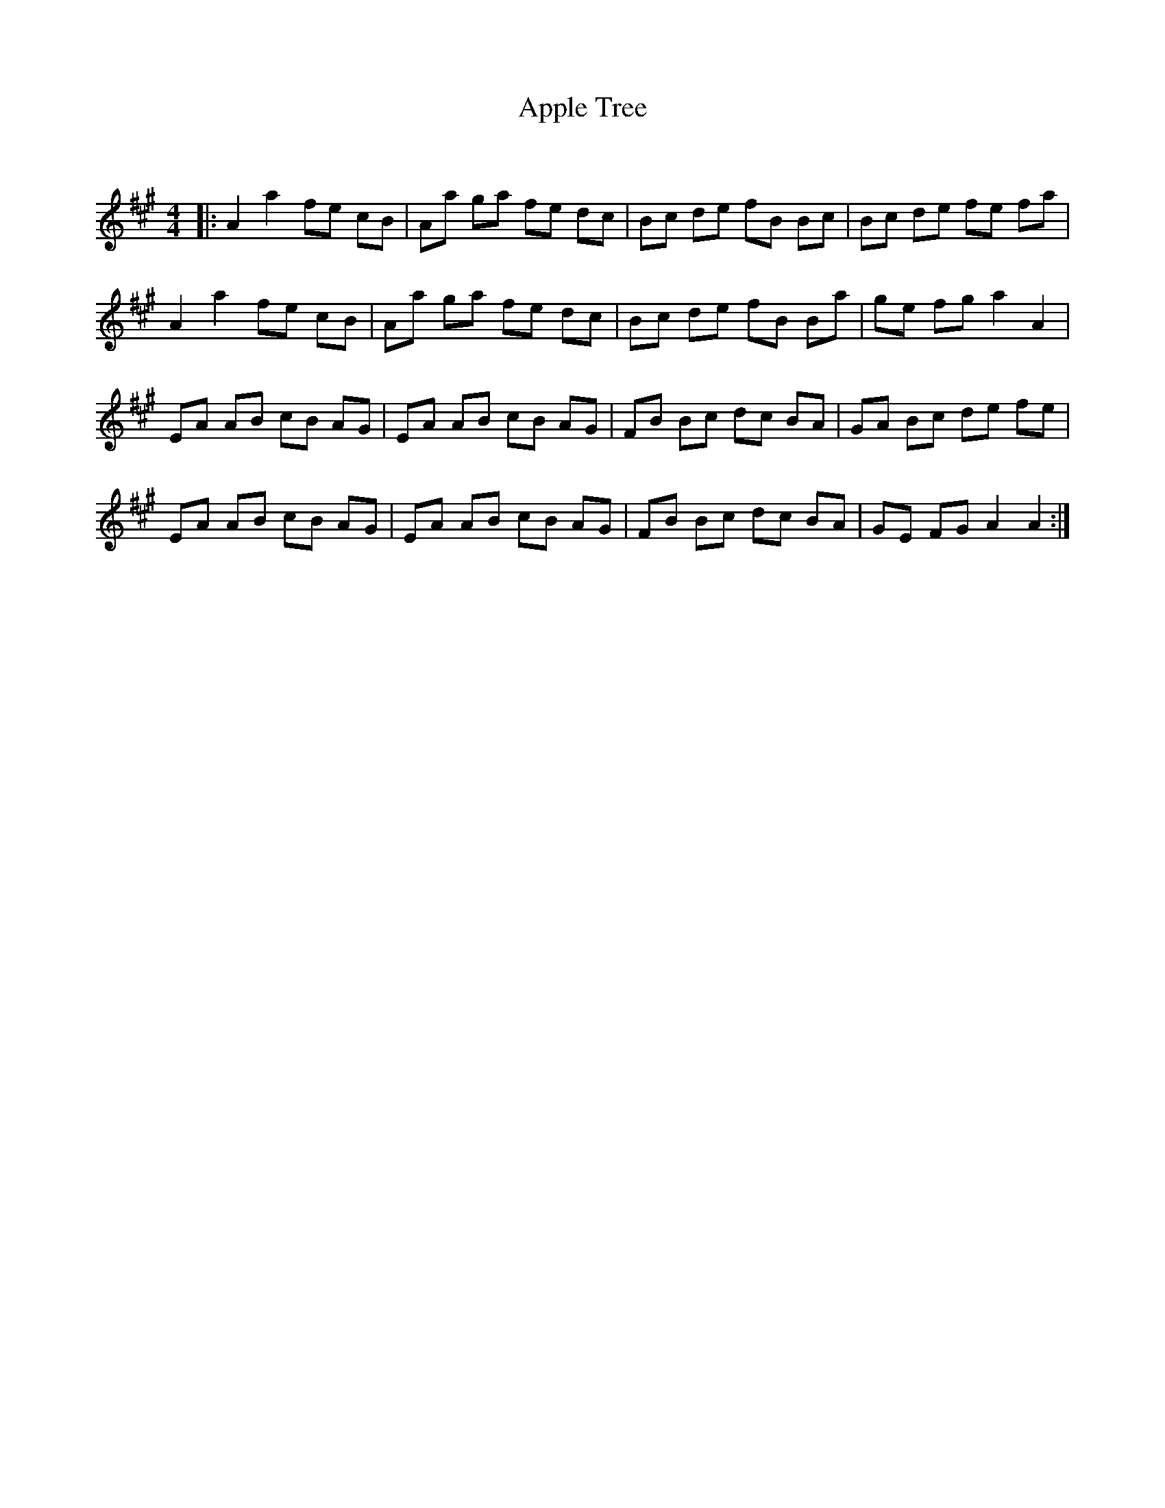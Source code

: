 X:1
T: Apple Tree
C:
R:Reel
I:speed 232
Q:232
K:A
M:4/4
L:1/8
|:A2a2 fe cB|Aa ga fe dc|Bc de fB Bc|Bc de fe fa|
A2a2 fe cB|Aa ga fe dc|Bc de fB Ba|ge fg a2A2|
EA AB cB AG|EA AB cB AG|FB Bc dc BA|GA Bc de fe|
EA AB cB AG|EA AB cB AG|FB Bc dc BA|GE FG A2A2:|
